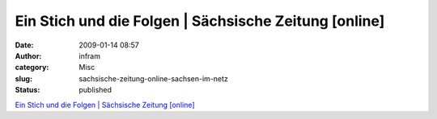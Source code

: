 Ein Stich und die Folgen | Sächsische Zeitung [online]
######################################################
:date: 2009-01-14 08:57
:author: infram
:category: Misc
:slug: sachsische-zeitung-online-sachsen-im-netz
:status: published

`Ein Stich und die Folgen \| Sächsische Zeitung
[online] <http://www.sz-online.de/nachrichten/artikel.asp?id=2043514>`__
